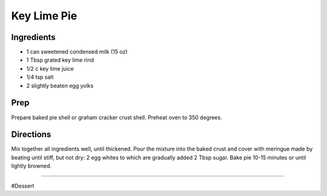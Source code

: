 Key Lime Pie
###########################################################
 
Ingredients
=========================================================
 
- 1 can sweetened condensed milk (15 oz)
- 1 Tbsp grated key lime rind
- 1/2 c  key lime juice
- 1/4 tsp salt
- 2 slightly beaten egg yolks
 
Prep
=========================================================
 
Prepare baked pie shell or graham cracker crust shell.  Preheat oven to 350 degrees.  
 
Directions
=========================================================
 
Mix together all ingredients well, until thickened.  Pour the mixture into the baked crust and cover with meringue  made by beating until stiff, but not dry: 2 egg whites to which are gradually added 2 Tbsp sugar.  Bake pie 10-15 minutes or until lightly browned.
 
------
 
#Dessert